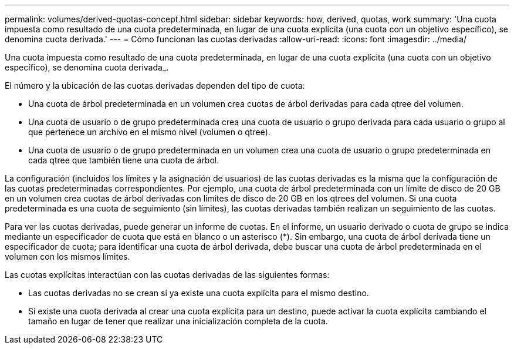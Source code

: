 ---
permalink: volumes/derived-quotas-concept.html 
sidebar: sidebar 
keywords: how, derived, quotas, work 
summary: 'Una cuota impuesta como resultado de una cuota predeterminada, en lugar de una cuota explícita (una cuota con un objetivo específico), se denomina cuota derivada.' 
---
= Cómo funcionan las cuotas derivadas
:allow-uri-read: 
:icons: font
:imagesdir: ../media/


[role="lead"]
Una cuota impuesta como resultado de una cuota predeterminada, en lugar de una cuota explícita (una cuota con un objetivo específico), se denomina cuota derivada_.

El número y la ubicación de las cuotas derivadas dependen del tipo de cuota:

* Una cuota de árbol predeterminada en un volumen crea cuotas de árbol derivadas para cada qtree del volumen.
* Una cuota de usuario o de grupo predeterminada crea una cuota de usuario o grupo derivada para cada usuario o grupo al que pertenece un archivo en el mismo nivel (volumen o qtree).
* Una cuota de usuario o de grupo predeterminada en un volumen crea una cuota de usuario o grupo predeterminada en cada qtree que también tiene una cuota de árbol.


La configuración (incluidos los límites y la asignación de usuarios) de las cuotas derivadas es la misma que la configuración de las cuotas predeterminadas correspondientes. Por ejemplo, una cuota de árbol predeterminada con un límite de disco de 20 GB en un volumen crea cuotas de árbol derivadas con límites de disco de 20 GB en los qtrees del volumen. Si una cuota predeterminada es una cuota de seguimiento (sin límites), las cuotas derivadas también realizan un seguimiento de las cuotas.

Para ver las cuotas derivadas, puede generar un informe de cuotas. En el informe, un usuario derivado o cuota de grupo se indica mediante un especificador de cuota que está en blanco o un asterisco (*). Sin embargo, una cuota de árbol derivada tiene un especificador de cuota; para identificar una cuota de árbol derivada, debe buscar una cuota de árbol predeterminada en el volumen con los mismos límites.

Las cuotas explícitas interactúan con las cuotas derivadas de las siguientes formas:

* Las cuotas derivadas no se crean si ya existe una cuota explícita para el mismo destino.
* Si existe una cuota derivada al crear una cuota explícita para un destino, puede activar la cuota explícita cambiando el tamaño en lugar de tener que realizar una inicialización completa de la cuota.

